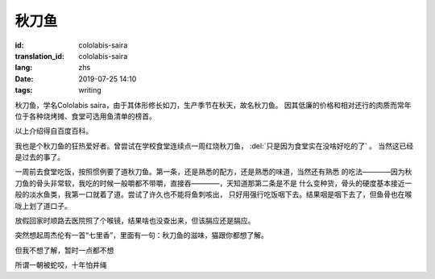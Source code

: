 秋刀鱼
====================================

:id: cololabis-saira
:translation_id: cololabis-saira
:lang: zhs
:date: 2019-07-25 14:10
:tags: writing

秋刀鱼，学名Cololabis saira，由于其体形修长如刀，生产季节在秋天，故名秋刀鱼。
因其低廉的价格和相对还行的肉质而常年位于各种烧烤摊、食堂可选用鱼清单的榜首。

以上介绍得自百度百科。

我也是个秋刀鱼的狂热爱好者。曾尝试在学校食堂连续点一周红烧秋刀鱼， :del:`只是因为食堂实在没啥好吃的了` 。
当然这已经是过去的事了。

一周前去食堂吃饭，按照惯例要了道秋刀鱼。第一条，还是熟悉的配方，还是熟悉的味道，当然还有熟悉
的吃法————因为秋刀鱼的骨头非常软，我吃的时候一般嚼都不带嚼，直接吞————，天知道那第二条是不是
什么变种货，骨头的硬度基本接近一般的淡水鱼类，我第一口就着了道。尝试了许久也不能将鱼刺咳出，
只好用强行吃饭咽下去。结果咽是咽下去了，但鱼骨也在喉咙上划了道口子。

放假回家时顺路去医院照了个喉镜，结果啥也没查出来，但该膈应还是膈应。

突然想起周杰伦有一首“七里香”，里面有一句：秋刀鱼的滋味，猫跟你都想了解。

但我不想了解，暂时一点都不想

.. youtube:: Bbp9ZaJD_eA

所谓一朝被蛇咬，十年怕井绳